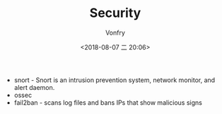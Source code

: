 #+TITLE: Security
#+AUTHOR: Vonfry
#+DATE: <2018-08-07 二 20:06>

- snort - Snort is an intrusion prevention system, network monitor, and alert daemon.
- ossec
- fail2ban - scans log files and bans IPs that show malicious signs
